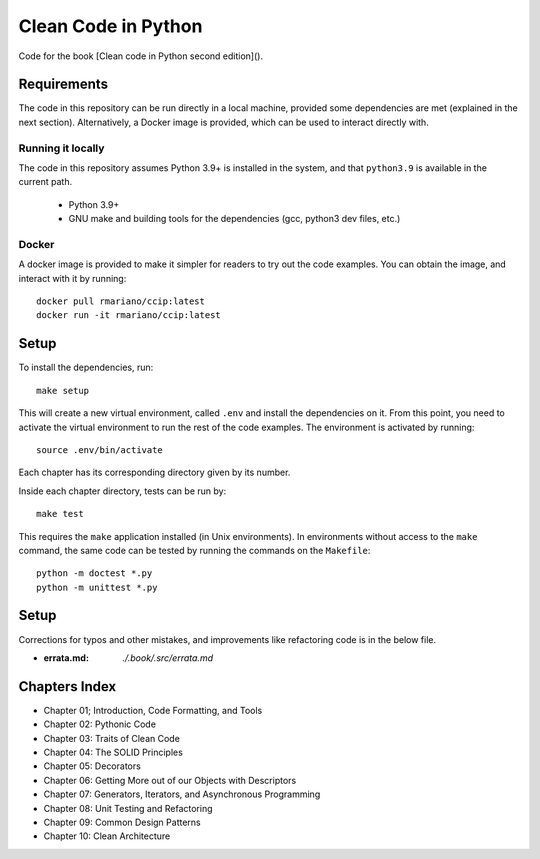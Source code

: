 Clean Code in Python
--------------------
Code for the book [Clean code in Python second edition]().

Requirements
============
The code in this repository can be run directly in a local machine, provided some dependencies are met (explained in the
next section).  Alternatively, a Docker image is provided, which can be used to interact directly with.

Running it locally
^^^^^^^^^^^^^^^^^^
The code in this repository assumes Python 3.9+ is installed in the system, and that ``python3.9`` is available in the
current path.

    - Python 3.9+
    - GNU make and building tools for the dependencies (gcc, python3 dev files, etc.)

Docker
^^^^^^
A docker image is provided to make it simpler for readers to try out the code examples.
You can obtain the image, and interact with it by running::

    docker pull rmariano/ccip:latest
    docker run -it rmariano/ccip:latest

Setup
=====
To install the dependencies, run::

    make setup

This will create a new virtual environment, called ``.env`` and install the dependencies on it. From this point, you
need to activate the virtual environment to run the rest of the code examples. The environment is activated by running::

    source .env/bin/activate

Each chapter has its corresponding directory given by its number.

Inside each chapter directory, tests can be run by::

    make test

This requires the ``make`` application installed (in Unix environments).
In environments without access to the ``make`` command, the same code can be
tested by running the commands on the ``Makefile``::

    python -m doctest *.py
    python -m unittest *.py

Setup
=====
Corrections for typos and other mistakes, and improvements like refactoring code is in the below file.

* :errata.md: `./.book/.src/errata.md`


Chapters Index
==============

* Chapter 01; Introduction, Code Formatting, and Tools
* Chapter 02: Pythonic Code
* Chapter 03: Traits of Clean Code
* Chapter 04: The SOLID Principles
* Chapter 05: Decorators
* Chapter 06: Getting More out of our Objects with Descriptors
* Chapter 07: Generators, Iterators, and Asynchronous Programming
* Chapter 08: Unit Testing and Refactoring
* Chapter 09: Common Design Patterns
* Chapter 10: Clean Architecture

